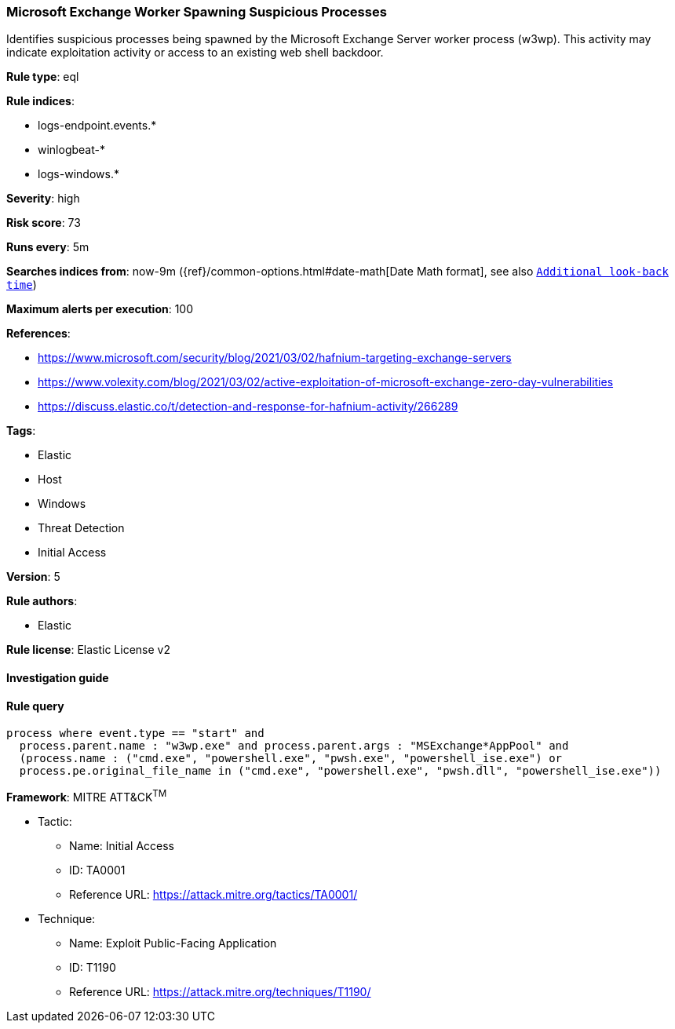[[prebuilt-rule-7-16-4-microsoft-exchange-worker-spawning-suspicious-processes]]
=== Microsoft Exchange Worker Spawning Suspicious Processes

Identifies suspicious processes being spawned by the Microsoft Exchange Server worker process (w3wp). This activity may indicate exploitation activity or access to an existing web shell backdoor.

*Rule type*: eql

*Rule indices*: 

* logs-endpoint.events.*
* winlogbeat-*
* logs-windows.*

*Severity*: high

*Risk score*: 73

*Runs every*: 5m

*Searches indices from*: now-9m ({ref}/common-options.html#date-math[Date Math format], see also <<rule-schedule, `Additional look-back time`>>)

*Maximum alerts per execution*: 100

*References*: 

* https://www.microsoft.com/security/blog/2021/03/02/hafnium-targeting-exchange-servers
* https://www.volexity.com/blog/2021/03/02/active-exploitation-of-microsoft-exchange-zero-day-vulnerabilities
* https://discuss.elastic.co/t/detection-and-response-for-hafnium-activity/266289

*Tags*: 

* Elastic
* Host
* Windows
* Threat Detection
* Initial Access

*Version*: 5

*Rule authors*: 

* Elastic

*Rule license*: Elastic License v2


==== Investigation guide


[source, markdown]
----------------------------------

----------------------------------

==== Rule query


[source, js]
----------------------------------
process where event.type == "start" and
  process.parent.name : "w3wp.exe" and process.parent.args : "MSExchange*AppPool" and
  (process.name : ("cmd.exe", "powershell.exe", "pwsh.exe", "powershell_ise.exe") or
  process.pe.original_file_name in ("cmd.exe", "powershell.exe", "pwsh.dll", "powershell_ise.exe"))

----------------------------------

*Framework*: MITRE ATT&CK^TM^

* Tactic:
** Name: Initial Access
** ID: TA0001
** Reference URL: https://attack.mitre.org/tactics/TA0001/
* Technique:
** Name: Exploit Public-Facing Application
** ID: T1190
** Reference URL: https://attack.mitre.org/techniques/T1190/
